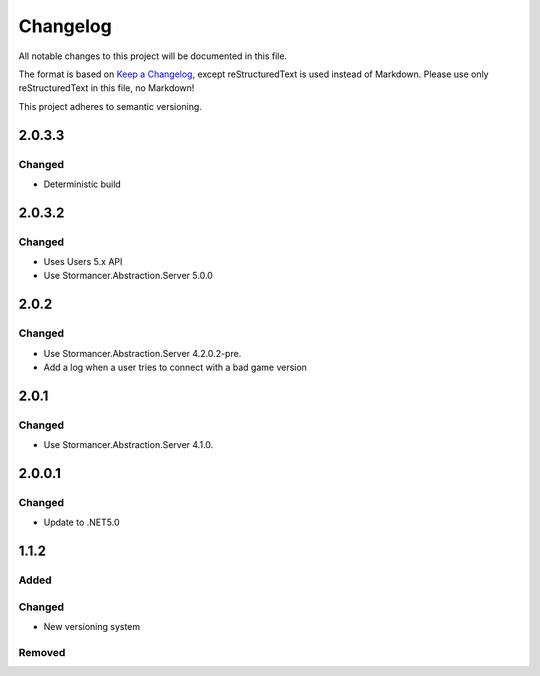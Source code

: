 ﻿=========
Changelog
=========

All notable changes to this project will be documented in this file.

The format is based on `Keep a Changelog <https://keepachangelog.com/en/1.0.0/>`_, except reStructuredText is used instead of Markdown.
Please use only reStructuredText in this file, no Markdown!

This project adheres to semantic versioning.

2.0.3.3
-------
Changed
*******
- Deterministic build

2.0.3.2
-------
Changed
*******
- Uses Users 5.x API
- Use Stormancer.Abstraction.Server 5.0.0

2.0.2
-----
Changed
*******
- Use Stormancer.Abstraction.Server 4.2.0.2-pre.
- Add a log when a user tries to connect with a bad game version

2.0.1
-----
Changed
*******
- Use Stormancer.Abstraction.Server 4.1.0.

2.0.0.1
-------
Changed
*******
- Update to .NET5.0

1.1.2
-----
Added
*****

Changed
*******
- New versioning system

Removed
*******

